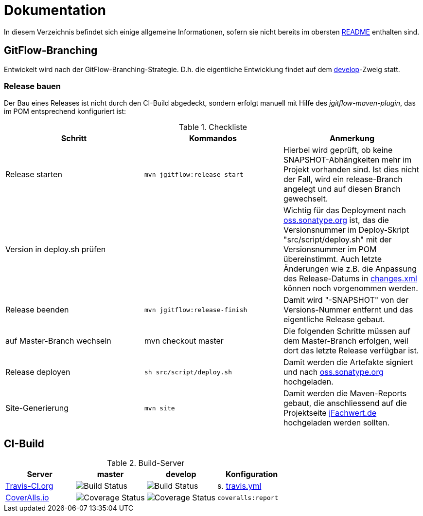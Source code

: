 = Dokumentation

In diesem Verzeichnis befindet sich einige allgemeine Informationen, sofern
sie nicht bereits im obersten link:../README.md[README] enthalten sind.


== GitFlow-Branching

Entwickelt wird nach der GitFlow-Branching-Strategie. D.h. die eigentliche
Entwicklung findet auf dem
https://github.com/oboehm/jfachwert/tree/develop[develop]-Zweig
statt.


=== Release bauen

Der Bau eines Releases ist nicht durch den CI-Build abgedeckt, sondern
erfolgt manuell mit Hilfe des _jgitflow-maven-plugin_, das im POM entsprechend
konfiguriert ist:

.Checkliste
|===
|Schritt |Kommandos |Anmerkung

|Release starten
|`mvn jgitflow:release-start`
|Hierbei wird geprüft, ob keine SNAPSHOT-Abhängkeiten mehr im Projekt
vorhanden sind. Ist dies nicht der Fall, wird ein release-Branch
angelegt und auf diesen Branch gewechselt.

|Version in deploy.sh prüfen
|
|Wichtig für das Deployment nach https://oss.sonatype.org/[oss.sonatype.org] ist,
das die Versionsnummer im Deploy-Skript "src/script/deploy.sh"
mit der Versionsnummer im POM übereinstimmt. Auch letzte Änderungen wie z.B.
die Anpassung des Release-Datums in link:../src/changes/changes.xml[changes.xml]
können noch vorgenommen werden.

|Release beenden
|`mvn jgitflow:release-finish`
|Damit wird "-SNAPSHOT" von der Versions-Nummer entfernt und das eigentliche
Release gebaut.

|auf Master-Branch wechseln
|mvn checkout master
|Die folgenden Schritte müssen auf dem Master-Branch erfolgen, weil dort das
letzte Release verfügbar ist.

|Release deployen
|`sh src/script/deploy.sh`
|Damit werden die Artefakte signiert und nach  https://oss.sonatype.org/[oss.sonatype.org] hochgeladen.

|Site-Generierung
|`mvn site`
|Damit werden die Maven-Reports gebaut, die anschliessend auf die Projektseite
http://jfachwert.de/[jFachwert.de] hochgeladen werden sollten.
|===



== CI-Build

.Build-Server
|===
|Server|master |develop |Konfiguration

|https://travis-ci.org/oboehm/jfachwert[Travis-CI.org]
|image:https://travis-ci.org/oboehm/jfachwert.svg?branch=master[Build Status]
|image:https://travis-ci.org/oboehm/jfachwert.svg?branch=develop[Build Status]
|s. link:../travis.yml[travis.yml]

|https://coveralls.io/github/oboehm/jfachwert[CoverAlls.io]
|image:https://coveralls.io/repos/github/oboehm/jfachwert/badge.svg?branch=master[Coverage Status]
|image:https://coveralls.io/repos/github/oboehm/jfachwert/badge.svg?branch=develop[Coverage Status]
|`coveralls:report`
|===
